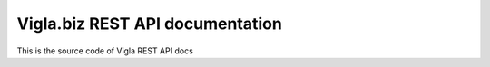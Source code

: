 Vigla.biz REST API documentation
================================

This is the source code of Vigla REST API docs
